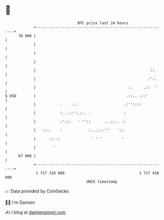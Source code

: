 * 👋

#+begin_example
                                    BTC price last 24 hours                    
                +------------------------------------------------------------+ 
         70 000 |                                                            | 
                |                                                            | 
                |                                                            | 
                |                                                            | 
                |                                                    ::      | 
                |                                                   :':.     | 
                |                                          :.     .::  '     | 
   $ USD        |                                         .::.. .::'         | 
                |           .    .:.                     .:''::::            | 
                |           :...::':.:.. .               :                   | 
                |           :':::   ' ''::      ...::.. .:                   | 
                |   :::.    :            :...:::'''   '::                    | 
                |      ::..:              ' ' '         '                    | 
                |        '                                                   | 
         67 000 |                                                            | 
                +------------------------------------------------------------+ 
                 1 717 310 000                                  1 717 410 000  
                                        UNIX timestamp                         
#+end_example
📈 Data provided by CoinGecko

🧑‍💻 I'm Damien

✍️ I blog at [[https://www.damiengonot.com][damiengonot.com]]
